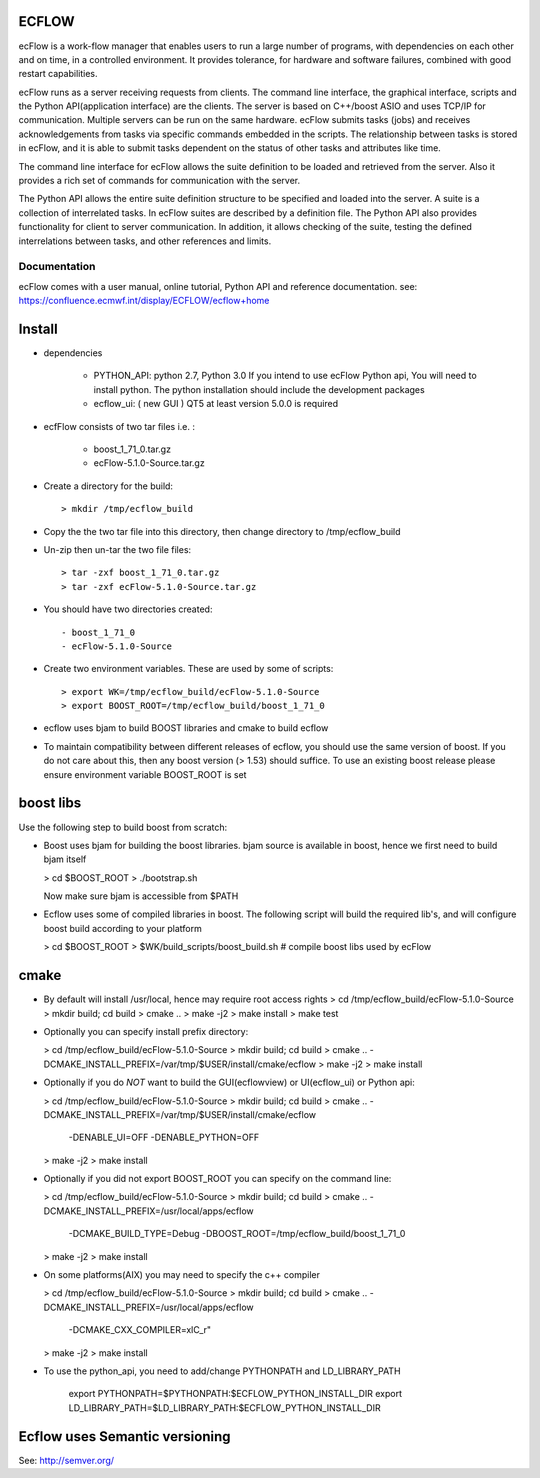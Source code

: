 
ECFLOW
======
ecFlow is a work-flow manager that enables users to run a large number of programs, 
with dependencies on each other and on time, in a controlled environment. 
It provides tolerance, for hardware and software failures, combined with 
good restart capabilities.

ecFlow runs as a server receiving requests from clients. 
The command line interface, the graphical interface, scripts and the 
Python API(application interface) are the clients. The server is based 
on C++/boost ASIO and uses TCP/IP for communication. 
Multiple servers can be run on the same hardware. 
ecFlow submits tasks (jobs) and receives acknowledgements from tasks via specific commands 
embedded in the scripts. The relationship between tasks is stored in ecFlow, 
and it is able to submit tasks dependent on the status of other tasks and attributes like time.

The command line interface for ecFlow allows the suite definition to be 
loaded and retrieved from the server. Also it provides a rich set of 
commands for communication with the server.

The Python API allows the entire suite definition structure to be specified 
and loaded into the server. A suite is a collection of interrelated tasks. 
In ecFlow suites are described by a definition file. 
The Python API also provides functionality for client to server communication. 
In addition, it allows checking of the suite, testing the defined 
interrelations between tasks, and other references and limits.

Documentation
-------------
ecFlow comes with a user manual, online tutorial, Python API and reference documentation.
see: https://confluence.ecmwf.int/display/ECFLOW/ecflow+home 


**Install**
===========
 
* dependencies

   - PYTHON_API:
     python 2.7,  Python 3.0  
     If you intend to use ecFlow Python api, You will need to install python.
     The python installation should include the development packages
     
   - ecflow_ui: ( new GUI )
     QT5 at least version 5.0.0 is required  
     
* ecfFlow consists of two tar files i.e. :
   
   - boost_1_71_0.tar.gz
   - ecFlow-5.1.0-Source.tar.gz
   
* Create a directory for the build::

  > mkdir /tmp/ecflow_build
   
* Copy the the two tar file into this directory, then change directory to /tmp/ecflow_build
   
* Un-zip then un-tar the two file files::

  > tar -zxf boost_1_71_0.tar.gz
  > tar -zxf ecFlow-5.1.0-Source.tar.gz
   
* You should have two directories created::

   - boost_1_71_0
   - ecFlow-5.1.0-Source
    
* Create two environment variables. These are used by some of scripts::

  > export WK=/tmp/ecflow_build/ecFlow-5.1.0-Source
  > export BOOST_ROOT=/tmp/ecflow_build/boost_1_71_0
   
* ecflow uses bjam to build BOOST libraries and cmake to build ecflow
  
* To maintain compatibility between different releases of ecflow, you
  should use the same version of boost. If you do not care about this,
  then any boost version (> 1.53) should suffice. To use an existing
  boost release please ensure environment variable BOOST_ROOT is set

boost libs
==========
Use the following step to build boost from scratch:

* Boost uses bjam for building the boost libraries.  
  bjam source is available in boost, hence we first need to build bjam itself
  
  > cd $BOOST_ROOT
  > ./bootstrap.sh
  
  Now make sure bjam is accessible from $PATH

* Ecflow uses some of compiled libraries in boost. The following script
  will build the required lib's, and will configure boost build according 
  to your platform
  
  > cd $BOOST_ROOT
  > $WK/build_scripts/boost_build.sh       # compile boost libs used by ecFlow


cmake
===== 
* By default will install /usr/local, hence may require root access rights
  > cd /tmp/ecflow_build/ecFlow-5.1.0-Source
  > mkdir build; cd build
  > cmake ..  
  > make -j2
  > make install
  > make test 


* Optionally you can specify install prefix directory:

  > cd /tmp/ecflow_build/ecFlow-5.1.0-Source
  > mkdir build; cd build
  > cmake .. -DCMAKE_INSTALL_PREFIX=/var/tmp/$USER/install/cmake/ecflow 
  > make -j2
  > make install


* Optionally if you do *NOT* want to build the GUI(ecflowview) or UI(ecflow_ui) or Python api:

  > cd /tmp/ecflow_build/ecFlow-5.1.0-Source
  > mkdir build; cd build
  > cmake .. -DCMAKE_INSTALL_PREFIX=/var/tmp/$USER/install/cmake/ecflow \
             -DENABLE_UI=OFF            \
             -DENABLE_PYTHON=OFF
  > make -j2
  > make install


* Optionally if you did not export BOOST_ROOT you can specify on the command line:

  > cd /tmp/ecflow_build/ecFlow-5.1.0-Source
  > mkdir build; cd build
  > cmake .. -DCMAKE_INSTALL_PREFIX=/usr/local/apps/ecflow \
             -DCMAKE_BUILD_TYPE=Debug \
             -DBOOST_ROOT=/tmp/ecflow_build/boost_1_71_0
  > make -j2
  > make install


* On some platforms(AIX) you may need to specify the c++ compiler

  > cd /tmp/ecflow_build/ecFlow-5.1.0-Source
  > mkdir build; cd build
  > cmake .. -DCMAKE_INSTALL_PREFIX=/usr/local/apps/ecflow \
             -DCMAKE_CXX_COMPILER=xlC_r"
  > make -j2
  > make install


     
* To use the python_api, you need to add/change 
  PYTHONPATH and LD_LIBRARY_PATH
  
      export PYTHONPATH=$PYTHONPATH:$ECFLOW_PYTHON_INSTALL_DIR
      export LD_LIBRARY_PATH=$LD_LIBRARY_PATH:$ECFLOW_PYTHON_INSTALL_DIR
      
      
Ecflow uses Semantic versioning
===============================
See: http://semver.org/

